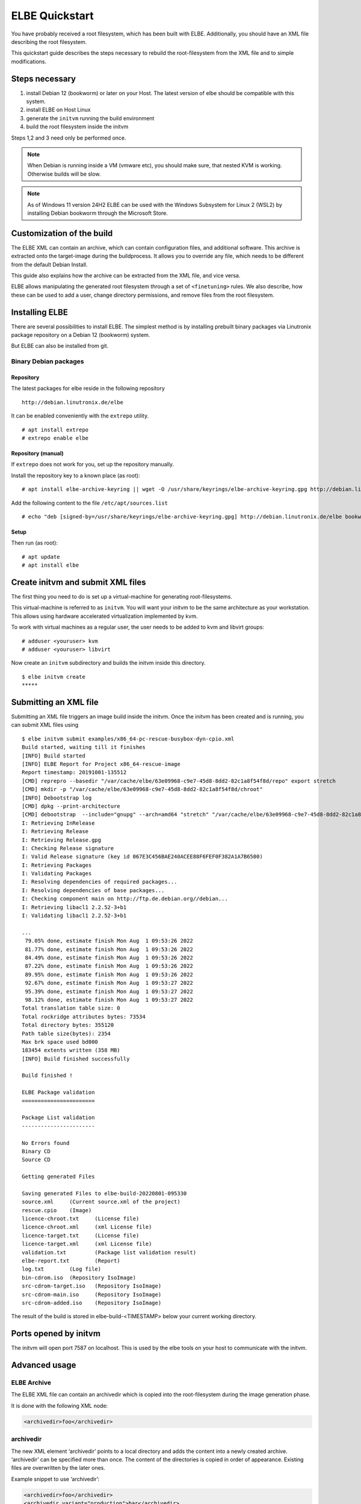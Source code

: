 ************************
ELBE Quickstart
************************

You have probably received a root filesystem, which has been built with
ELBE. Additionally, you should have an XML file describing the root
filesystem.

This quickstart guide describes the steps necessary to rebuild the
root-filesystem from the XML file and to simple modifications.

Steps necessary
===============

1. install Debian 12 (bookworm) or later on your Host. The latest version
   of elbe should be compatible with this system.

2. install ELBE on Host Linux

3. generate the ``initvm`` running the build environment

4. build the root filesystem inside the initvm

Steps 1,2 and 3 need only be performed once.

.. note::

   When Debian is running inside a VM (vmware etc), you should make
   sure, that nested KVM is working. Otherwise builds will be slow.

.. note::

   As of Windows 11 version 24H2 ELBE can be used with the Windows Subsystem
   for Linux 2 (WSL2) by installing Debian bookworm through the Microsoft Store.

Customization of the build
==========================

The ELBE XML can contain an archive, which can contain configuration
files, and additional software. This archive is extracted onto the
target-image during the buildprocess. It allows you to override any
file, which needs to be different from the default Debian Install.

This guide also explains how the archive can be extracted from the XML
file, and vice versa.

ELBE allows manipulating the generated root filesystem through a set of
``<finetuning>`` rules. We also describe, how these can be used to add a
user, change directory permissions, and remove files from the root
filesystem.

.. _installation:

Installing ELBE
===============

There are several possibilities to install ELBE. The simplest method is
by installing prebuilt binary packages via Linutronix package repository
on a Debian 12 (bookworm) system.

But ELBE can also be installed from git.

Binary Debian packages
----------------------

Repository
~~~~~~~~~~

The latest packages for elbe reside in the following repository

::

   http://debian.linutronix.de/elbe

It can be enabled conveniently with the ``extrepo`` utility.

::

   # apt install extrepo
   # extrepo enable elbe

Repository (manual)
~~~~~~~~~~~~~~~~~~~

If ``extrepo`` does not work for you, set up the repository manually.

Install the repository key to a known place (as root):

::

   # apt install elbe-archive-keyring || wget -O /usr/share/keyrings/elbe-archive-keyring.gpg http://debian.linutronix.de/elbe/elbe-repo.pub.gpg

Add the following content to the file ``/etc/apt/sources.list``

::

   # echo "deb [signed-by=/usr/share/keyrings/elbe-archive-keyring.gpg] http://debian.linutronix.de/elbe bookworm main" >> /etc/apt/sources.list

Setup
~~~~~

Then run (as root):

::

   # apt update
   # apt install elbe

Create initvm and submit XML files
==================================

The first thing you need to do is set up a virtual-machine for
generating root-filesystems.

This virtual-machine is referred to as ``initvm``. You will want your
initvm to be the same architecture as your workstation. This allows
using hardware accelerated virtualization implemented by kvm.

To work with virtual machines as a regular user, the user needs to be
added to kvm and libvirt groups:

::

   # adduser <youruser> kvm
   # adduser <youruser> libvirt

Now create an ``initvm`` subdirectory and builds the initvm inside this
directory.

::

    $ elbe initvm create
    *****

Submitting an XML file
======================

Submitting an XML file triggers an image build inside the initvm. Once
the initvm has been created and is running, you can submit XML files
using

::

    $ elbe initvm submit examples/x86_64-pc-rescue-busybox-dyn-cpio.xml
    Build started, waiting till it finishes
    [INFO] Build started
    [INFO] ELBE Report for Project x86_64-rescue-image
    Report timestamp: 20191001-135512
    [CMD] reprepro --basedir "/var/cache/elbe/63e09968-c9e7-45d8-8dd2-82c1a8f54f8d/repo" export stretch
    [CMD] mkdir -p "/var/cache/elbe/63e09968-c9e7-45d8-8dd2-82c1a8f54f8d/chroot"
    [INFO] Debootstrap log
    [CMD] dpkg --print-architecture
    [CMD] debootstrap  --include="gnupg" --arch=amd64 "stretch" "/var/cache/elbe/63e09968-c9e7-45d8-8dd2-82c1a8f54f8d/chroot" "http://ftp.de.debian.org//debian"
    I: Retrieving InRelease
    I: Retrieving Release
    I: Retrieving Release.gpg
    I: Checking Release signature
    I: Valid Release signature (key id 067E3C456BAE240ACEE88F6FEF0F382A1A7B6500)
    I: Retrieving Packages
    I: Validating Packages
    I: Resolving dependencies of required packages...
    I: Resolving dependencies of base packages...
    I: Checking component main on http://ftp.de.debian.org//debian...
    I: Retrieving libacl1 2.2.52-3+b1
    I: Validating libacl1 2.2.52-3+b1

    ...
     79.05% done, estimate finish Mon Aug  1 09:53:26 2022
     81.77% done, estimate finish Mon Aug  1 09:53:26 2022
     84.49% done, estimate finish Mon Aug  1 09:53:26 2022
     87.22% done, estimate finish Mon Aug  1 09:53:26 2022
     89.95% done, estimate finish Mon Aug  1 09:53:26 2022
     92.67% done, estimate finish Mon Aug  1 09:53:27 2022
     95.39% done, estimate finish Mon Aug  1 09:53:27 2022
     98.12% done, estimate finish Mon Aug  1 09:53:27 2022
    Total translation table size: 0
    Total rockridge attributes bytes: 73534
    Total directory bytes: 355120
    Path table size(bytes): 2354
    Max brk space used bd000
    183454 extents written (358 MB)
    [INFO] Build finished successfully

    Build finished !

    ELBE Package validation
    =======================

    Package List validation
    -----------------------

    No Errors found
    Binary CD
    Source CD

    Getting generated Files

    Saving generated Files to elbe-build-20220801-095330
    source.xml     (Current source.xml of the project)
    rescue.cpio    (Image)
    licence-chroot.txt     (License file)
    licence-chroot.xml     (xml License file)
    licence-target.txt     (License file)
    licence-target.xml     (xml License file)
    validation.txt         (Package list validation result)
    elbe-report.txt        (Report)
    log.txt        (Log file)
    bin-cdrom.iso  (Repository IsoImage)
    src-cdrom-target.iso   (Repository IsoImage)
    src-cdrom-main.iso     (Repository IsoImage)
    src-cdrom-added.iso    (Repository IsoImage)

The result of the build is stored in elbe-build-<TIMESTAMP> below your
current working directory.

Ports opened by initvm
======================

The initvm will open port 7587 on localhost. This is used by the elbe
tools on your host to communicate with the initvm.

Advanced usage
==============

ELBE Archive
------------

The ELBE XML file can contain an archivedir which is copied into the
root-filesystem during the image generation phase.

It is done with the following XML node:

.. code:: xml

   <archivedir>foo</archivedir>

archivedir
----------

The new XML element ‘archivedir’ points to a local directory and adds
the content into a newly created archive. ‘archivedir’ can be specified
more than once. The content of the directories is copied in order of
appearance. Existing files are overwritten by the later ones.

Example snippet to use ‘archivedir’:

.. code:: xml

   <archivedir>foo</archivedir>
   <archivedir variant="production">bar</archivedir>

Adding packages to the "list of packages to install"
----------------------------------------------------

The XML file contains a *list of packages to install* ``<pkg-list>`` in
the ``<target>`` XML node. Inserting a line containing

.. code:: xml

   <pkg>util-linux</pkg>

will add the ``util-linux`` package to the target-rfs.

Using the finetuning rules
--------------------------

An ELBE XML file can contain a set of finetuning rules. Finetuning is
used to customize the target-rfs, e.g. remove man-pages. Here is an
example finetuning from
``/usr/share/doc/elbe-doc/examples/elbe-desktop.xml``:

.. code:: xml

   <finetuning>
           <rm>var/cache/apt/archives/*.deb</rm>
           <adduser passwd="elbe" shell="/bin/bash">elbe</adduser>
   </finetuning>

rm
~~

The ``<rm>`` node removes files from the target-rfs.

adduser
~~~~~~~

The adduser node allows to create a user. The following example creates
the user ``elbe`` with the password ``foo``.

It is also possible to specify groups the new user should be part of:

.. code:: xml

   <adduser passwd="foo" shell="/bin/bash" groups="audio,video,dialout">elbe</adduser>

Instead of specifying a plain-text password, it is also possible to use
hashed passwords in the XML. Hashed passwords can be either converted by
the Elbe preprocessing (``elbe preprocess <xml>``), with the tool
``mkpasswd`` or with various hashing libraries like crypt (C/C++) or
passlib (Python).

In this example, the command ``mkpasswd`` is used to hash the plain-text
password ``elbe``. If the salt is not specified, ``mkpasswd`` will use a
random salt.

::

   mkpasswd --method=sha512crypt --rounds=656000 --salt=7vWuOPVX0YKaISh5 "elbe"

The generated line contains the hashing parameters and the hashed
password and has to be copied completely to the ``passwd_hashed``
attribute in the XML.

.. code:: xml

   <adduser passwd_hashed="$6$rounds=656000$7vWuOPVX0YKaISh5$cJhevq/z7kJ215n18dnksv/zOeUf6uPoLgICwLeTSu/2xoLHkyYQABaM7a99sQmpilCV.SlK9jfHZz3m7/s2a." shell="/bin/bash">elbe</adduser>

Changing ownership of directories or files
------------------------------------------

There is currently no special finetuning node for ``chmod`` and
``chown``. These commands needs to be specified via the command tag,
which allows running any command that is available in the target-rfs.

.. code:: xml

   <command>chown elbe:elbe /mnt</command>
   <command>chmod 777 /mnt</command>

Further Example
~~~~~~~~~~~~~~~

A more complete example can be found in the ELBE overview document that
is installed at ``/usr/share/doc/elbe-doc/elbeoverview-en.html``

Using the Elbe Pbuilder Feature
===============================

Since Version 1.9.2, elbe is able to create a pbuilder Environment. You
can create a pbuilder for a specific xml File inside the initvm.

The repositories and architecture specified in the xml File will be used
to satisfy build dependencies. It is possible to crosscompile packages
for a foreign architecture. To do so use the *elbe pbuilder create*
command with the --cross option. This will setup the right environment
for crosscompiling. To use this environment you have to use the --cross
option with the build command. (If the environment was created with the
--cross option, the build command must be used with --cross too.
Otherwise it will throw an error.) By creating an environment the
compiler cache ``ccache`` gets installed by default to speed up
recompilations. It is possible to change the size or to deactivate it if
it is not needed. Pbuilder will only build debianised Software.

A pbuilder instance is always associated with a project inside the
initvm. The ``pbuilder create`` command will write the project uuid to a
file, if instructed to do so.

``pbuilder build`` works like ``pdebuild``, in that it uploads the
current working directory into the initvm pbuilder project, and then
builds it using the pbuilder instance created earlier.

Here is an example:

::

   $ elbe pbuilder create --xmlfile examples/x86_64-pc-rescue-busybox-dyn-cpio.xml --writeproject ../pbuilder.prj
   $ git clone https://github.com/Linutronix/libgpio.git
   $ cd  libgpio/
   $ elbe pbuilder build --project `cat ~/repos/elbe/pbuilder.prj` --out ../out/

With these steps, elbe builds the libgpio project inside the initvm and
stores the built packages in an internal repository. Every package,
built in this manner, will also be stored in that repository. This
repository can be used for later RFS builds.

List contents of the repository with the following command:

::

   $ elbe prjrepo list_packages `cat ~/repos/elbe/pbuilder.prj`
   libgpio-dev_3.0.0_amd64.deb
   libgpio1_3.0.0_amd64.deb
   libgpio1-dbgsym_3.0.0_amd64.deb

To use this repository for further RFS builds download the repo with:

::

   $ elbe prjrepo download `cat ~/repos/elbe/pbuilder.prj`

The repository is download as elbe-projectrepo-20191002-114244.tar.gz.
This should be unpacked in the DocumentRoot of your webserver and
customized with your key as explained in the next chapter.

Here is an example for crosscompiling a linux kernel with debian
profiles:

::

   $ elbe pbuilder --cross create --xmlfile examples/armhf-ti-beaglebone-black.xml --writeproject pbuilder.prj
   $ apt source linux
   $ cd linux*/
   $ ../elbe pbuilder --cross --origfile ../linux*.orig.tar.xz --profile nodoc,nopython build --project `cat ../pbuilder.prj`

Custom Repository
=================

You might have your own packages which should be installed into your
image. This can be done with a custom repository. You can use
`reprepro <https://mirrorer.alioth.debian.org/>`__ to create your own
repository or the above mentioned pbuilder feature.

Repository Key
--------------

Because the repository needs to be signed using ``gpg``, a key needs to
be generated.

::

   -> gpg --default-new-key-algo rsa4096 --gen-key
   gpg (GnuPG) 2.1.18; Copyright (C) 2017 Free Software Foundation, Inc.
   This is free software: you are free to change and redistribute it.
   There is NO WARRANTY, to the extent permitted by law.

   Note: Use "gpg --full-generate-key" for a full featured key generation dialog.

   GnuPG needs to construct a user ID to identify your key.

   Real name: Torben Hohn
   Email address: torben.hohn@linutronix.de
   You selected this USER-ID:
       "Torben Hohn <torben.hohn@linutronix.de>"

   Change (N)ame, (E)mail, or (O)kay/(Q)uit? O
   We need to generate a lot of random bytes. It is a good idea to perform
   some other action (type on the keyboard, move the mouse, utilize the
   disks) during the prime generation; this gives the random number
   generator a better chance to gain enough entropy.
   gpg: key 68E68615BB6CB47C marked as ultimately trusted
   gpg: directory '/home/torbenh/.gnupg/openpgp-revocs.d' created
   gpg: revocation certificate stored as '/home/torbenh/.gnupg/openpgp-revocs.d/CF837F1AAAC35E084062AE4468E68615BB6CB47C.rev'
   public and secret key created and signed.

   Note that this key cannot be used for encryption.  You may want to use
   the command "--edit-key" to generate a subkey for this purpose.
   pub   rsa4096 2018-10-08 [SC] [expires: 2020-10-07]
         CF837F1AAAC35E084062AE4468E68615BB6CB47C
         CF837F1AAAC35E084062AE4468E68615BB6CB47C
   uid                      Torben Hohn <torben.hohn@linutronix.de>

Please note the keyname (here
``CF837F1AAAC35E084062AE4468E68615BB6CB47C``). This keyname can then be
used to export the public key into a repo.pub file.

::

   gpg --export --armor CF837F1AAAC35E084062AE4468E68615BB6CB47C > repo.pub

reprepro configuration
----------------------

To create your own repository with reprepro or the elbe pbuilder feature
you need only the ``distributions`` configuration file. For an ``amd64``
and ``source`` repository for Debian ``stretch`` it might look as
follows:

::

   Origin: mylocal
   Label: mylocal
   Suite: stable
   Codename: stretch
   Architectures: amd64 source
   Components: main
   Description: my local repo
   SignWith: CF837F1AAAC35E084062AE4468E68615BB6CB47C

.. note::

   the ``SignWith:`` field needs to be the key of the previously
   generated key.

Now place the ``distributions`` file in a ``conf`` named directory. also
put ``repo.pub`` into your ``repo`` directory.

::

   repo/
   ├── conf
   │   └── distributions
   └── repo.pub

insert pkgs into repo
---------------------

To include packages in your repository you might use the following
command from inside the ``repo`` directory:

::

   $ reprepro include stretch ../path/to/your/*.changes

To use this repository from ELBE you need a webserver. Simply place the
repository inside the document root of your webserver.

If the webserver is running on the same machine as the initvm you can
use the following to access the repository:

.. code:: xml

   <url-list>
           <url>
                   <binary>http://LOCALMACHINE/repo/ bookworm main</binary>
                   <source>http://LOCALMACHINE/repo/ bookworm main</source>
                   <key>http://LOCALMACHINE/repo/repo.pub</key>
           </url>
   </url-list>

ELBE replaces the string ``LOCALMACHINE`` with the ip address of your
machine. If you use an external machine as webserver you need to replace
``LOCALMACHINE`` with the name or the ip of it.

Now you can install packages from your custom repository the same way
you can install from any other repository.
